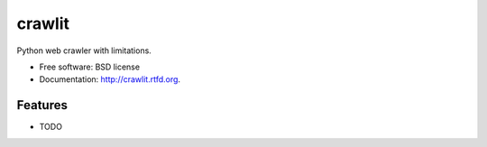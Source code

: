===============================
crawlit
===============================

.. image:: https://badge.fury.io/py/crawlit.png
    :target: http://badge.fury.io/py/crawlit
    
.. image:: https://travis-ci.org/kracekumar/crawlit.png?branch=master
        :target: https://travis-ci.org/kracekumar/crawlit

.. image:: https://pypip.in/d/crawlit/badge.png
        :target: https://crate.io/packages/crawlit?version=latest


Python web crawler with limitations.

* Free software: BSD license
* Documentation: http://crawlit.rtfd.org.

Features
--------

* TODO